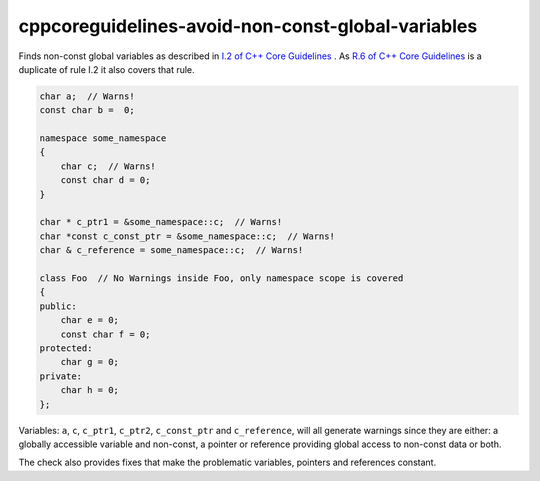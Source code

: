 .. title:: clang-tidy - cppcoreguidelines-avoid-non-const-global-variables

cppcoreguidelines-avoid-non-const-global-variables
==================================================

Finds non-const global variables as described in `I.2 of C++ Core Guidelines <https://github.com/isocpp/CppCoreGuidelines/blob/master/CppCoreGuidelines.md#Ri-global>`_ .
As `R.6 of C++ Core Guidelines <https://github.com/isocpp/CppCoreGuidelines/blob/master/CppCoreGuidelines.md#Rr-global>`_ is a duplicate of rule I.2 it also covers that rule.

.. code-block:: c++

    char a;  // Warns!
    const char b =  0;

    namespace some_namespace
    {
        char c;  // Warns!
        const char d = 0;
    }

    char * c_ptr1 = &some_namespace::c;  // Warns!
    char *const c_const_ptr = &some_namespace::c;  // Warns!
    char & c_reference = some_namespace::c;  // Warns!

    class Foo  // No Warnings inside Foo, only namespace scope is covered
    {
    public:
        char e = 0;
        const char f = 0;
    protected:
        char g = 0;
    private:
        char h = 0;
    };

Variables: ``a``, ``c``, ``c_ptr1``, ``c_ptr2``, ``c_const_ptr`` and
``c_reference``, will all generate warnings since they are either:
a globally accessible variable and non-const, a pointer or reference providing
global access to non-const data or both.

The check also provides fixes that make the problematic variables, pointers and 
references constant.
